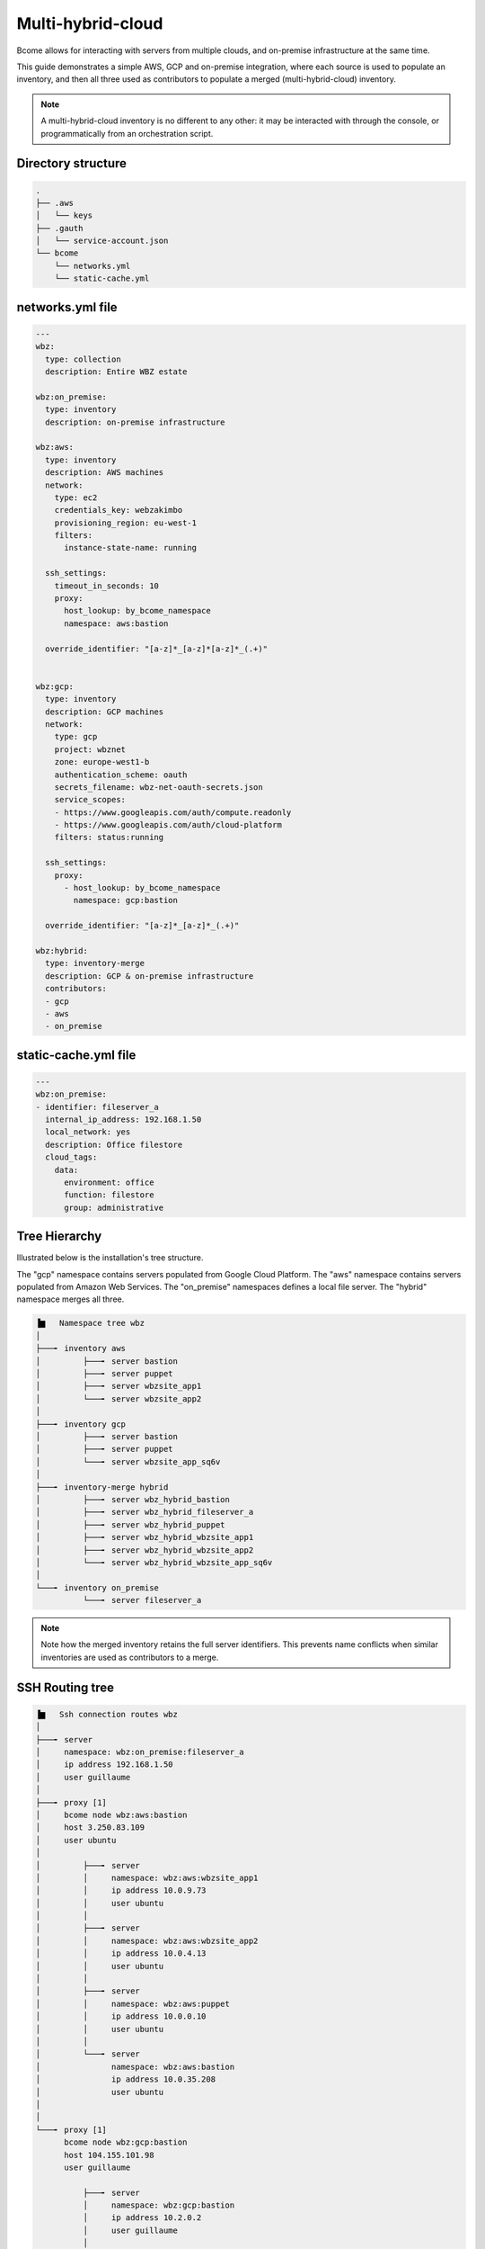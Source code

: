 .. meta::
   :description lang=en: Configuring Bcome for multi-hybrid-cloud

******************
Multi-hybrid-cloud
******************

Bcome allows for interacting with servers from multiple clouds, and on-premise infrastructure at the same time.

This guide demonstrates a simple AWS, GCP and on-premise integration, where each source is used to populate an inventory, and then all three used as contributors to populate a merged (multi-hybrid-cloud) inventory.

.. note::

   A multi-hybrid-cloud inventory is no different to any other: it may be interacted with through the console, or programmatically from an orchestration script.

Directory structure
===================

.. code-block:: bash

   .
   ├── .aws
   │   └── keys
   ├── .gauth
   │   └── service-account.json
   └── bcome
       └── networks.yml
       └── static-cache.yml


networks.yml file
=================

.. code-block:: yaml

   ---
   wbz:
     type: collection
     description: Entire WBZ estate

   wbz:on_premise:
     type: inventory
     description: on-premise infrastructure

   wbz:aws:
     type: inventory
     description: AWS machines
     network:
       type: ec2
       credentials_key: webzakimbo
       provisioning_region: eu-west-1
       filters:
         instance-state-name: running

     ssh_settings:
       timeout_in_seconds: 10
       proxy:
         host_lookup: by_bcome_namespace
         namespace: aws:bastion

     override_identifier: "[a-z]*_[a-z]*[a-z]*_(.+)"


   wbz:gcp:
     type: inventory
     description: GCP machines
     network:
       type: gcp
       project: wbznet
       zone: europe-west1-b
       authentication_scheme: oauth
       secrets_filename: wbz-net-oauth-secrets.json
       service_scopes:
       - https://www.googleapis.com/auth/compute.readonly
       - https://www.googleapis.com/auth/cloud-platform
       filters: status:running

     ssh_settings:
       proxy:
         - host_lookup: by_bcome_namespace
           namespace: gcp:bastion

     override_identifier: "[a-z]*_[a-z]*_(.+)"

   wbz:hybrid:
     type: inventory-merge
     description: GCP & on-premise infrastructure
     contributors:
     - gcp
     - aws
     - on_premise


static-cache.yml file
=====================

.. code-block:: yaml

   ---
   wbz:on_premise:
   - identifier: fileserver_a
     internal_ip_address: 192.168.1.50
     local_network: yes
     description: Office filestore
     cloud_tags:
       data:
         environment: office
         function: filestore
         group: administrative



Tree Hierarchy
==============

Illustrated below is the installation's tree structure.  

The "gcp" namespace contains servers populated from Google Cloud Platform. The "aws" namespace contains servers populated from Amazon Web Services. The "on_premise" namespaces defines a local file server.  
The "hybrid" namespace merges all three.

.. code-block:: bash


      ▐▆   Namespace tree wbz
      │
      ├───╸ inventory aws
      │         ├───╸ server bastion
      │         ├───╸ server puppet
      │         ├───╸ server wbzsite_app1
      │         └───╸ server wbzsite_app2
      │
      ├───╸ inventory gcp
      │         ├───╸ server bastion
      │         ├───╸ server puppet
      │         └───╸ server wbzsite_app_sq6v
      │
      ├───╸ inventory-merge hybrid
      │         ├───╸ server wbz_hybrid_bastion
      │         ├───╸ server wbz_hybrid_fileserver_a
      │         ├───╸ server wbz_hybrid_puppet
      │         ├───╸ server wbz_hybrid_wbzsite_app1
      │         ├───╸ server wbz_hybrid_wbzsite_app2
      │         └───╸ server wbz_hybrid_wbzsite_app_sq6v
      │
      └───╸ inventory on_premise
                └───╸ server fileserver_a

.. note::

  Note how the merged inventory retains the full server identifiers. This prevents name conflicts when similar inventories are used as contributors to a merge.


SSH Routing tree
================

.. code-block:: bash


      ▐▆   Ssh connection routes wbz
      │
      ├───╸ server
      │     namespace: wbz:on_premise:fileserver_a
      │     ip address 192.168.1.50
      │     user guillaume
      │
      ├───╸ proxy [1]
      │     bcome node wbz:aws:bastion
      │     host 3.250.83.109
      │     user ubuntu
      │
      │         ├───╸ server
      │         │     namespace: wbz:aws:wbzsite_app1
      │         │     ip address 10.0.9.73
      │         │     user ubuntu
      │         │
      │         ├───╸ server
      │         │     namespace: wbz:aws:wbzsite_app2
      │         │     ip address 10.0.4.13
      │         │     user ubuntu
      │         │
      │         ├───╸ server
      │         │     namespace: wbz:aws:puppet
      │         │     ip address 10.0.0.10
      │         │     user ubuntu
      │         │
      │         └───╸ server
      │               namespace: wbz:aws:bastion
      │               ip address 10.0.35.208
      │               user ubuntu
      │
      │
      └───╸ proxy [1]
            bcome node wbz:gcp:bastion
            host 104.155.101.98
            user guillaume

                ├───╸ server
                │     namespace: wbz:gcp:bastion
                │     ip address 10.2.0.2
                │     user guillaume
                │
                ├───╸ server
                │     namespace: wbz:gcp:puppet
                │     ip address 10.0.0.10
                │     user guillaume
                │
                └───╸ server
                      namespace: wbz:gcp:wbzsite_app_sq6v
                      ip address 10.0.0.2
                      user guillaume

Ascii Cast
==========

TODO: ascii_casts/multi-hybrid-cloud
